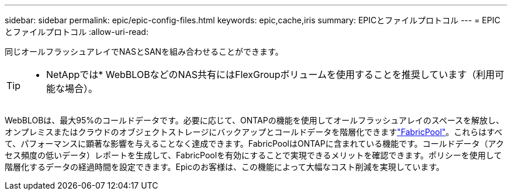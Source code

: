 ---
sidebar: sidebar 
permalink: epic/epic-config-files.html 
keywords: epic,cache,iris 
summary: EPICとファイルプロトコル 
---
= EPICとファイルプロトコル
:allow-uri-read: 


[role="lead"]
同じオールフラッシュアレイでNASとSANを組み合わせることができます。

[TIP]
====
* NetAppでは* WebBLOBなどのNAS共有にはFlexGroupボリュームを使用することを推奨しています（利用可能な場合）。

====
WebBLOBは、最大95%のコールドデータです。必要に応じて、ONTAPの機能を使用してオールフラッシュアレイのスペースを解放し、オンプレミスまたはクラウドのオブジェクトストレージにバックアップとコールドデータを階層化できますlink:https://docs.netapp.com/us-en/ontap/fabricpool/index.html["FabricPool"^]。これらはすべて、パフォーマンスに顕著な影響を与えることなく達成できます。FabricPoolはONTAPに含まれている機能です。コールドデータ（アクセス頻度の低いデータ）レポートを生成して、FabricPoolを有効にすることで実現できるメリットを確認できます。ポリシーを使用して階層化するデータの経過時間を設定できます。Epicのお客様は、この機能によって大幅なコスト削減を実現しています。
